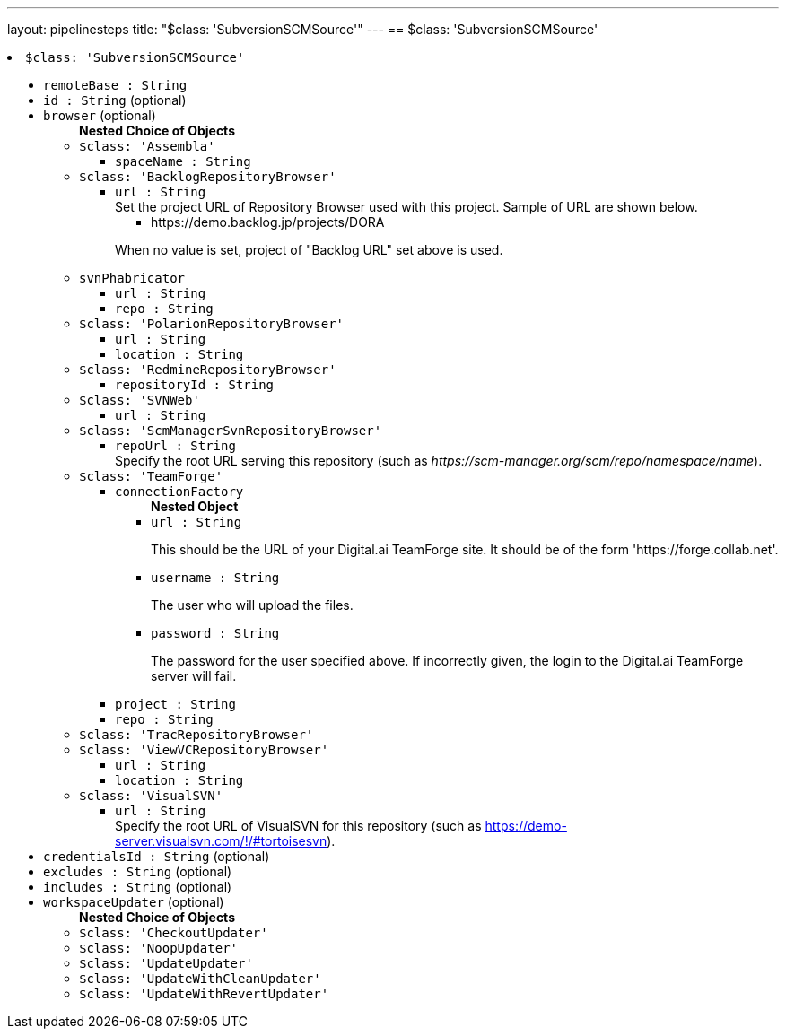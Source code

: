 ---
layout: pipelinesteps
title: "$class: 'SubversionSCMSource'"
---
== $class: 'SubversionSCMSource'

++++
<li><code>$class: 'SubversionSCMSource'</code><div>
<ul><li><code>remoteBase : String</code>
</li>
<li><code>id : String</code> (optional)
</li>
<li><code>browser</code> (optional)
<ul><b>Nested Choice of Objects</b>
<li><code>$class: 'Assembla'</code><div>
<ul><li><code>spaceName : String</code>
</li>
</ul></div></li>
<li><code>$class: 'BacklogRepositoryBrowser'</code><div>
<ul><li><code>url : String</code>
<div><div>
 Set the project URL of Repository Browser used with this project. Sample of URL are shown below. 
 <ul>
  <li>https://demo.backlog.jp/projects/DORA</li>
 </ul>
 <p>When no value is set, project of "Backlog URL" set above is used.</p>
</div></div>

</li>
</ul></div></li>
<li><code>svnPhabricator</code><div>
<ul><li><code>url : String</code>
</li>
<li><code>repo : String</code>
</li>
</ul></div></li>
<li><code>$class: 'PolarionRepositoryBrowser'</code><div>
<ul><li><code>url : String</code>
</li>
<li><code>location : String</code>
</li>
</ul></div></li>
<li><code>$class: 'RedmineRepositoryBrowser'</code><div>
<ul><li><code>repositoryId : String</code>
</li>
</ul></div></li>
<li><code>$class: 'SVNWeb'</code><div>
<ul><li><code>url : String</code>
</li>
</ul></div></li>
<li><code>$class: 'ScmManagerSvnRepositoryBrowser'</code><div>
<ul><li><code>repoUrl : String</code>
<div><div>
 Specify the root URL serving this repository (such as <em>https://scm-manager.org/scm/repo/namespace/name</em>).
</div></div>

</li>
</ul></div></li>
<li><code>$class: 'TeamForge'</code><div>
<ul><li><code>connectionFactory</code>
<ul><b>Nested Object</b>
<li><code>url : String</code>
<div><div>
 <p>This should be the URL of your Digital.ai TeamForge site. It should be of the form 'https://forge.collab.net'.</p>
</div></div>

</li>
<li><code>username : String</code>
<div><div>
 <p>The user who will upload the files.</p>
</div></div>

</li>
<li><code>password : String</code>
<div><div>
 <p>The password for the user specified above. If incorrectly given, the login to the Digital.ai TeamForge server will fail.</p>
</div></div>

</li>
</ul></li>
<li><code>project : String</code>
</li>
<li><code>repo : String</code>
</li>
</ul></div></li>
<li><code>$class: 'TracRepositoryBrowser'</code><div>
<ul></ul></div></li>
<li><code>$class: 'ViewVCRepositoryBrowser'</code><div>
<ul><li><code>url : String</code>
</li>
<li><code>location : String</code>
</li>
</ul></div></li>
<li><code>$class: 'VisualSVN'</code><div>
<ul><li><code>url : String</code>
<div><div>
 Specify the root URL of VisualSVN for this repository (such as <a href="https://demo-server.visualsvn.com/!/#tortoisesvn" rel="nofollow">https://demo-server.visualsvn.com/!/#tortoisesvn</a>).
</div></div>

</li>
</ul></div></li>
</ul></li>
<li><code>credentialsId : String</code> (optional)
</li>
<li><code>excludes : String</code> (optional)
</li>
<li><code>includes : String</code> (optional)
</li>
<li><code>workspaceUpdater</code> (optional)
<ul><b>Nested Choice of Objects</b>
<li><code>$class: 'CheckoutUpdater'</code><div>
<ul></ul></div></li>
<li><code>$class: 'NoopUpdater'</code><div>
<ul></ul></div></li>
<li><code>$class: 'UpdateUpdater'</code><div>
<ul></ul></div></li>
<li><code>$class: 'UpdateWithCleanUpdater'</code><div>
<ul></ul></div></li>
<li><code>$class: 'UpdateWithRevertUpdater'</code><div>
<ul></ul></div></li>
</ul></li>
</ul></div></li>


++++